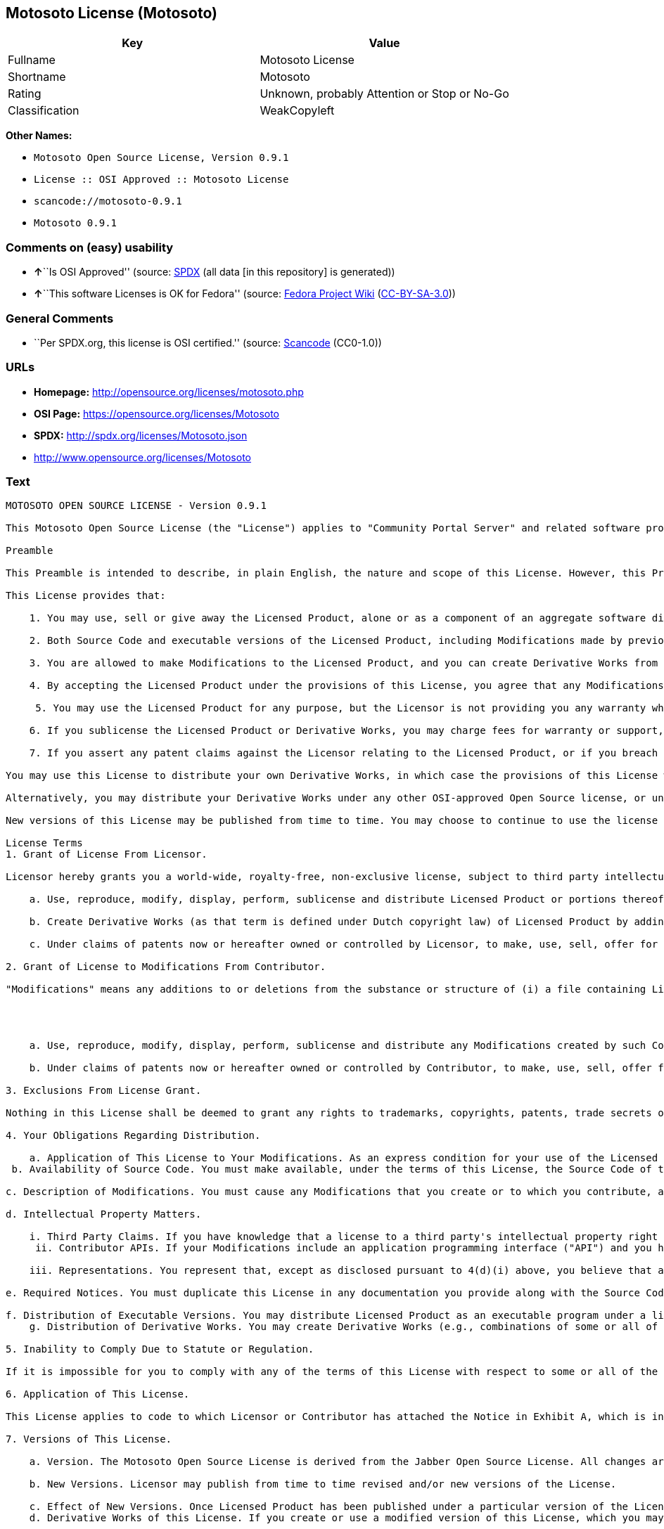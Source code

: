 == Motosoto License (Motosoto)

[cols=",",options="header",]
|===
|Key |Value
|Fullname |Motosoto License
|Shortname |Motosoto
|Rating |Unknown, probably Attention or Stop or No-Go
|Classification |WeakCopyleft
|===

*Other Names:*

* `Motosoto Open Source License, Version 0.9.1`
* `License :: OSI Approved :: Motosoto License`
* `scancode://motosoto-0.9.1`
* `Motosoto 0.9.1`

=== Comments on (easy) usability

* **↑**``Is OSI Approved'' (source:
https://spdx.org/licenses/Motosoto.html[SPDX] (all data [in this
repository] is generated))
* **↑**``This software Licenses is OK for Fedora'' (source:
https://fedoraproject.org/wiki/Licensing:Main?rd=Licensing[Fedora
Project Wiki]
(https://creativecommons.org/licenses/by-sa/3.0/legalcode[CC-BY-SA-3.0]))

=== General Comments

* ``Per SPDX.org, this license is OSI certified.'' (source:
https://github.com/nexB/scancode-toolkit/blob/develop/src/licensedcode/data/licenses/motosoto-0.9.1.yml[Scancode]
(CC0-1.0))

=== URLs

* *Homepage:* http://opensource.org/licenses/motosoto.php
* *OSI Page:* https://opensource.org/licenses/Motosoto
* *SPDX:* http://spdx.org/licenses/Motosoto.json
* http://www.opensource.org/licenses/Motosoto

=== Text

....
MOTOSOTO OPEN SOURCE LICENSE - Version 0.9.1

This Motosoto Open Source License (the "License") applies to "Community Portal Server" and related software products as well as any updatesor maintenance releases of that software ("Motosoto Products") that are distributed by Motosoto.Com B.V. ("Licensor"). Any Motosoto Product licensed pursuant to this License is a "Licensed Product." Licensed Product, in its entirety, is protected by Dutch copyright law. This License identifies the terms under which you may use, copy, distribute or modify Licensed Product and has been submitted to the Open Software Initiative (OSI) for approval.

Preamble

This Preamble is intended to describe, in plain English, the nature and scope of this License. However, this Preamble is not a part of this license. The legal effect of this License is dependent only upon the terms of the License and not this Preamble. This License complies with the Open Source Definition and has been approved by Open Source Initiative. Software distributed under this License may be marked as "OSI Certified Open Source Software."

This License provides that:

    1. You may use, sell or give away the Licensed Product, alone or as a component of an aggregate software distribution containing programs from several different sources. No royalty or other fee is required.

    2. Both Source Code and executable versions of the Licensed Product, including Modifications made by previous Contributors, are available for your use. (The terms "Licensed Product," "Modifications," "Contributors" and "Source Code" are defined in the License.)

    3. You are allowed to make Modifications to the Licensed Product, and you can create Derivative Works from it. (The term "Derivative Works" is defined in the License.)

    4. By accepting the Licensed Product under the provisions of this License, you agree that any Modifications you make to the Licensed Product and then distribute are governed by the provisions of this License. In particular, you must make the Source Code of your Modifications available to others.

     5. You may use the Licensed Product for any purpose, but the Licensor is not providing you any warranty whatsoever, nor is the Licensor accepting any liability in the event that the Licensed Product doesn't work properly or causes you any injury or damages.

    6. If you sublicense the Licensed Product or Derivative Works, you may charge fees for warranty or support, or for accepting indemnity or liability obligations to your customers. You cannot charge for the Source Code.

    7. If you assert any patent claims against the Licensor relating to the Licensed Product, or if you breach any terms of the License, your rights to the Licensed Product under this License automatically terminate.

You may use this License to distribute your own Derivative Works, in which case the provisions of this License will apply to your Derivative Works just as they do to the original Licensed Product.

Alternatively, you may distribute your Derivative Works under any other OSI-approved Open Source license, or under a proprietary license of your choice. If you use any license other than this License, however, you must continue to fulfill the requirements of this License (including the provisions relating to publishing the Source Code) for those portions of your Derivative Works that consist of the Licensed Product, including the files containing Modifications.

New versions of this License may be published from time to time. You may choose to continue to use the license terms in this version of the License or those from the new version. However, only the Licensor has the right to change the License terms as they apply to the Licensed Product. This License relies on precise definitions for certain terms. Those terms are defined when they are first used, and the definitions are repeated for your convenience in a Glossary at the end of the License.

License Terms
1. Grant of License From Licensor.

Licensor hereby grants you a world-wide, royalty-free, non-exclusive license, subject to third party intellectual property claims, to do the following:

    a. Use, reproduce, modify, display, perform, sublicense and distribute Licensed Product or portions thereof (including Modifications as hereinafter defined), in both Source Code or as an executable program. "Source Code" means the preferred form for making modifications to the Licensed Product, including all modules contained therein, plus any associated interface definition files, scripts used to control compilation and installation of an executable program, or a list of differential comparisons against the Source Code of the Licensed Product.

    b. Create Derivative Works (as that term is defined under Dutch copyright law) of Licensed Product by adding to or deleting from the substance or structure of said Licensed Product.

    c. Under claims of patents now or hereafter owned or controlled by Licensor, to make, use, sell, offer for sale, have made, and/or otherwise dispose of Licensed Product or portions thereof, but solely to the extent that any such claim is necessary to enable you to make, use, sell, offer for sale, have made, and/or otherwise dispose of Licensed Product or portions thereof or Derivative Works thereof.

2. Grant of License to Modifications From Contributor.

"Modifications" means any additions to or deletions from the substance or structure of (i) a file containing Licensed Product, or (ii) any new file that contains any part of Licensed Product. Hereinafter in this License, the term "Licensed Product" shall include all previous Modifications that you receive from any Contributor. By application of the provisions in Section 4(a) below, each person or entity who created or contributed to the creation of, and distributed, a Modification (a "Contributor") hereby grants you a world-wide, royalty-free, non-exclusive license, subject to third party intellectual property claims, to do the following:




    a. Use, reproduce, modify, display, perform, sublicense and distribute any Modifications created by such Contributor or portions thereof, in both Source Code or as an executable program, either on an unmodified basis or as part of Derivative Works.

    b. Under claims of patents now or hereafter owned or controlled by Contributor, to make, use, sell, offer for sale, have made, and/or otherwise dispose of Modifications or portions thereof, but solely to the extent that any such claim is necessary to enable you to make, use, sell, offer for sale, have made, and/or otherwise dispose of Modifications or portions thereof or Derivative Works thereof.

3. Exclusions From License Grant.

Nothing in this License shall be deemed to grant any rights to trademarks, copyrights, patents, trade secrets or any other intellectual property of Licensor or any Contributor except as expressly stated herein. No patent license is granted separate from the Licensed Product, for code that you delete from the Licensed Product, or for combinations of the Licensed Product with other software or hardware. No right is granted to the trademarks of Licensor or any Contributor even if such marks are included in the Licensed Product. Nothing in this License shall be interpreted to prohibit Licensor from licensing under different terms from this License any code that Licensor otherwise would have a right to license.

4. Your Obligations Regarding Distribution.

    a. Application of This License to Your Modifications. As an express condition for your use of the Licensed Product, you hereby agree that any Modifications that you create or to which you contribute, and which you distribute, are governed by the terms of this License including, without limitation, Section 2. Any Modifications that you create or to which you contribute may be distributed only under the terms of this License or a future version of this License released under Section 7. You must include a copy of this License with every copy of the Modifications you distribute. You agree not to offer or impose any terms on any Source Code or executable version of the Licensed Product or Modifications that alter or restrict the applicable version of this License or the recipients' rights hereunder. However, you may include an additional document offering the additional rights described in Section 4(e).
 b. Availability of Source Code. You must make available, under the terms of this License, the Source Code of the Licensed Product and any Modifications that you distribute, either on the same media as you distribute any executable or other form of the Licensed Product, or via a mechanism generally accepted in the software development community for the electronic transfer of data (an "Electronic Distribution Mechanism"). The Source Code for any version of Licensed Product or Modifications that you distribute must remain available for at least twelve (12) months after the date it initially became available, or at least six (6) months after a subsequent version of said Licensed Product or Modifications has been made available. You are responsible for ensuring that the Source Code version remains available even if the Electronic Distribution Mechanism is maintained by a third party.

c. Description of Modifications. You must cause any Modifications that you create or to which you contribute, and which you distribute, to contain a file documenting the additions, changes or deletions you made to create or contribute to those Modifications, and the dates of any such additions, changes or deletions. You must include a prominent statement that the Modifications are derived, directly or indirectly, from the Licensed Product and include the names of the Licensor and any Contributor to the Licensed Product in (i) the Source Code and (ii) in any notice displayed by a version of the Licensed Product you distribute or in related documentation in which you describe the origin or ownership of the Licensed Product. You may not modify or delete any preexisting copyright notices in the Licensed Product.

d. Intellectual Property Matters.

    i. Third Party Claims. If you have knowledge that a license to a third party's intellectual property right is required to exercise the rights granted by this License, you must include a text file with the Source Code distribution titled "LEGAL" that describes the claim and the party making the claim in sufficient detail that a recipient will know whom to contact. If you obtain such knowledge after you make any Modifications available as described in Section 4(b), you shall promptly modify the LEGAL file in all copies you make available thereafter and shall take other steps (such as notifying appropriate mailing lists or newsgroups) reasonably calculated to inform those who received the Licensed Product from you that new knowledge has been obtained.
     ii. Contributor APIs. If your Modifications include an application programming interface ("API") and you have knowledge of patent licenses that are reasonably necessary to implement that API, you must also include this information in the LEGAL file.

    iii. Representations. You represent that, except as disclosed pursuant to 4(d)(i) above, you believe that any Modifications you distribute are your original creations and that you have sufficient rights to grant the rights conveyed by this License.

e. Required Notices. You must duplicate this License in any documentation you provide along with the Source Code of any Modifications you create or to which you contribute, and which you distribute, wherever you describe recipients' rights relating to Licensed Product. You must duplicate the notice contained in Exhibit A (the "Notice") in each file of the Source Code of any copy you distribute of the Licensed Product. If you created a Modification, you may add your name as a Contributor to the Notice. If it is not possible to put the Notice in a particular Source Code file due to its structure, then you must include such Notice in a location (such as a relevant directory file) where a user would be likely to look for such a notice. You may choose to offer, and charge a fee for, warranty, support, indemnity or liability obligations to one or more recipients of Licensed Product. However, you may do so only on your own behalf, and not on behalf of the Licensor or any Contributor. You must make it clear that any such warranty, support, indemnity or liability obligation is offered by you alone, and you hereby agree to indemnify the Licensor and every Contributor for any liability incurred by the Licensor or such Contributor as a result of warranty, support, indemnity or liability terms you offer.

f. Distribution of Executable Versions. You may distribute Licensed Product as an executable program under a license of your choice that may contain terms different from this License provided (i) you have satisfied the requirements of Sections 4(a) through 4(e) for that distribution, (ii) you include a conspicuous notice in the executable version, related documentation and collateral materials stating that the Source Code version of the Licensed Product is available under the terms of this License, including a description of how and where you have fulfilled the obligations of Section 4(b), (iii) you retain all existing copyright notices in the Licensed Product, and (iv) you make it clear that any terms that differ from this License are offered by you alone, not by Licensor or any Contributor. You hereby agree to indemnify the Licensor and every Contributor for any liability incurred by Licensor or such Contributor as a result of any terms you offer.
    g. Distribution of Derivative Works. You may create Derivative Works (e.g., combinations of some or all of the Licensed Product with other code) and distribute the Derivative Works as products under any other license you select, with the proviso that the requirements of this License are fulfilled for those portions of the Derivative Works that consist of the Licensed Product or any Modifications thereto.

5. Inability to Comply Due to Statute or Regulation.

If it is impossible for you to comply with any of the terms of this License with respect to some or all of the Licensed Product due to statute, judicial order, or regulation, then you must (i) comply with the terms of this License to the maximum extent possible, (ii) cite the statute or regulation that prohibits you from adhering to the License, and (iii) describe the limitations and the code they affect. Such description must be included in the LEGAL file described in Section 4(d), and must be included with all distributions of the Source Code. Except to the extent prohibited by statute or regulation, such description must be sufficiently detailed for a recipient of ordinary skill at computer programming to be able to understand it.

6. Application of This License.

This License applies to code to which Licensor or Contributor has attached the Notice in Exhibit A, which is incorporated herein by this reference.

7. Versions of This License.

    a. Version. The Motosoto Open Source License is derived from the Jabber Open Source License. All changes are related to applicable law and the location of court.

    b. New Versions. Licensor may publish from time to time revised and/or new versions of the License.

    c. Effect of New Versions. Once Licensed Product has been published under a particular version of the License, you may always continue to use it under the terms of that version. You may also choose to use such Licensed Product under the terms of any subsequent version of the License published by Licensor. No one other than Lic ensor has the right to modify the terms applicable to Licensed Product created under this License.
    d. Derivative Works of this License. If you create or use a modified version of this License, which you may do only in order to apply it to software that is not already a Licensed Product under this License, you must rename your license so that it is not confusingly similar to this License, and must make it clear that your license contains terms that differ from this License. In so naming your license, you may not use any trademark of Licensor or any Contributor.

8. Disclaimer of Warranty.

LICENSED PRODUCT IS PROVIDED UNDER THIS LICENSE ON AN "AS IS" BASIS, WITHOUT WARRANTY OF ANY KIND, EITHER EXPRESS OR IMPLIED, INCLUDING, WITHOUT LIMITATION, WARRANTIES THAT THE LICENSED PRODUCT IS FREE OF DEFECTS, MERCHANTABLE, FIT FOR A PARTICULAR PURPOSE OR NON-INFRINGING. THE ENTIRE RISK AS TO THE QUALITY AND PERFORMANCE OF THE LICENSED PRODUCT IS WITH YOU. SHOULD LICENSED PRODUCT PROVE DEFECTIVE IN ANY RESPECT, YOU (AND NOT THE LICENSOR OR ANY OTHER CONTRIBUTOR) ASSUME THE COST OF ANY NECESSARY SERVICING, REPAIR OR CORRECTION. THIS DISCLAIMER OF WARRANTY CONSTITUTES AN ESSENTIAL PART OF THIS LICENSE. NO USE OF LICENSED PRODUCT IS AUTHORIZED HEREUNDER EXCEPT UNDER THIS DISCLAIMER.

9. Termination.

    a. Automatic Termination Upon Breach. This license and the rights granted hereunder will terminate automatically if you fail to comply with the terms herein and fail to cure such breach within thirty (30) days of becoming aware of the breach. All sublicenses to the Licensed Product that are properly granted shall survive any termination of this license. Provisions that, by their nature, must remain in effect beyond the termination of this License, shall survive.
     b. Termination Upon Assertion of Patent Infringement. If you initiate litigation by asserting a patent infringement claim (excluding declaratory judgment actions) against Licensor or a Contributor (Licensor or Contributor against whom you file such an action is referred to herein as "Respondent") alleging that Licensed Product directly or indirectly infringes any patent, then any and all rights granted by such Respondent to you under Sections 1 or 2 of this License shall terminate prospectively upon sixty (60) days notice from Respondent (the "Notice Period") unless within that Notice Period you either agree in writing (i) to pay Respondent a mutually agreeable reasonably royalty for your past or future use of Licensed Product made by such Respondent, or (ii) withdraw your litigation claim with respect to Licensed Product against such Respondent. If within said Notice Period a reasonable royalty and payment arrangement are not mutually agreed upon in writing by the parties or the litigation claim is not withdrawn, the rights granted by Licensor to you under Sections 1 and 2 automatically terminate at the expiration of said Notice Period.

    c. Reasonable Value of This License. If you assert a patent infringement claim against Respondent alleging that Licensed Product directly or indirectly infringes any patent where such claim is resolved (such as by license or settlement) prior to the initiation of patent infringement litigation, then the reasonable value of the licenses granted by said Respondent under Sections 1 and 2 shall be taken into account in determining the amount or value of any payment or license.

    d. No Retroactive Effect of Termination. In the event of termination under Sections 9(a) or 9(b) above, all end user license agreements (excluding licenses to distributors and reselle rs) that have been validly granted by you or any distributor hereunder prior to termination shall survive termination.

10. Limitation of Liability.

 UNDER NO CIRCUMSTANCES AND UNDER NO LEGAL THEORY, WHETHER TORT (INCLUDING NEGLIGENCE), CONTRACT, OR OTHERWISE, SHALL THE LICENSOR, ANY CONTRIBUTOR, OR ANY DISTRIBUTOR OF LICENSED PRODUCT, OR ANY SUPPLIER OF ANY OF SUCH PARTIES, BE LIABLE TO ANY PERSON FOR ANY INDIRECT, SPECIAL, INCIDENTAL, OR CONSEQUENTIAL DAMAGES OF ANY CHARACTER INCLUDING, WITHOUT LIMITATION, DAMAGES FOR LOSS OF GOODWILL, WORK STOPPAGE, COMPUTER FAILURE OR MALFUNCTION, OR ANY AND ALL OTHER COMMERCIAL DAMAGES OR LOSSES, EVEN IF SUCH PARTY SHALL HAVE BEEN INFORMED OF THE POSSIBILITY OF SUCH DAMAGES. THIS LIMITATION OF LIABILITY SHALL NOT APPLY TO LIABILITY FOR DEATH OR PERSONAL INJURY RESULTING FROM SUCH PARTY’S NEGLIGENCE TO THE EXTENT APPLICABLE LAW PROHIBITS SUCH LIMITATION. SOME JURISDICTIONS DO NOT ALLOW THE EXCLUSION OR LIMITATION OF INCIDENTAL OR CONSEQUENTIAL DAMAGES, SO THIS EXCLUSION AND LIMITATION MAY NOT APPLY TO YOU.

11. Responsibility for Claims.

As between Licensor and Contributors, each party is responsible for claims and damages arising, directly or indirectly, out of its utilization of rights under this License. You agree to work with Licensor and Contributors to distribute such responsibility on an equitable basis. Nothing herein is intended or shall be deemed to constitute any admission of liability.

12 .U.S. Government End Users.

The Licensed Product is a "commercial item," as that term is defined in 48 C.F.R. 2.101 (Oct. 1995), consisting of "commercial computer software" and "commercial computer software documentation," as such terms are used in 48 C.F.R. 12.212 (Sept. 1995). Consistent with 48 C.F.R. 12.212 and 48 C.F.R. 227.7202-1 through 227.7202-4 (June 1995), all U.S. Government End Users acquire Licensed Product with only those rights set forth herein.

13. Miscellaneous.

This License represents the complete agreement concerning the subject matter hereof. If any provision of this License is held to be unenforceable, such provision shall be reformed only to the extent necessary to make it enforceable. This License shall be governed by Dutch law provisions. The application of the United Nations Convention on Contracts for the International Sale of Goods is expressly excluded. You and Licensor expressly waive any rights to a jury trial in any litigation concerning Licensed Product or this License. Any law or regulation that provides that the language of a contract shall be construed against the drafter shall not apply to this License.

14. Definition of "You" in This License.
 "You" throughout this License, whether in upper or lower case, means an individual or a legal entity exercising rights under, and complying with all of the terms of, this License or a future version of this License issued under Section 7. For legal entities, "you" includes any entity that controls, is controlled by, or is under common control with you. For purposes of this definition, "control" means (i) the power, direct or indirect, to cause the direction or management of such entity, whether by contract or otherwise, or (ii) ownership of fifty percent (50%) or more of the outstanding shares, or (iii) beneficial ownership of such entity.

15. Glossary.

All defined terms in this License that are used in more than one Section of this License are repeated here, in alphabetical order, for the convenience of the reader. The Section of this License in which each defined term is first used is shown in parentheses.

Contributor: Each person or entity who created or contributed to the creation of, and distributed, a Modification. (See Section 2)

Derivative Works: That term as used in this License is defined under Dutch copyright law. (See Section 1(b))

License: This Motosoto Open Source License. (See first paragraph of License)

Licensed Product: Any Motosoto Product licensed pursuant to this License. The term

"Licensed Product" includes all previous Modifications from any Contributor that you receive. (See first paragraph of License and Section 2)

Licensor: Motosoto.Com B.V.. (See first paragraph of License)

Modifications: Any additions to or deletions from the substance or structure of (i) a file containing Licensed Product, or (ii) any new file that contains any part of Licensed Product. (See Section 2)

Notice: The notice contained in Exhibit A. (See Section 4(e))

Source Code: The preferred form for making modifications to the Licensed Product, including all modules contained therein, plus any associated interface definition files, scripts used to control compilation and installation of an executable program, or a list of differential comparisons against the Source Code of the Licensed Product.
....

'''''

=== Raw Data

==== Facts

* LicenseName
* https://fedoraproject.org/wiki/Licensing:Main?rd=Licensing[Fedora
Project Wiki]
(https://creativecommons.org/licenses/by-sa/3.0/legalcode[CC-BY-SA-3.0])
* https://github.com/HansHammel/license-compatibility-checker/blob/master/lib/licenses.json[HansHammel
license-compatibility-checker]
(https://github.com/HansHammel/license-compatibility-checker/blob/master/LICENSE[MIT])
* https://github.com/okfn/licenses/blob/master/licenses.csv[Open
Knowledge International]
(https://opendatacommons.org/licenses/pddl/1-0/[PDDL-1.0])
* https://opensource.org/licenses/[OpenSourceInitiative]
(https://creativecommons.org/licenses/by/4.0/legalcode[CC-BY-4.0])
* https://github.com/OpenChain-Project/curriculum/raw/ddf1e879341adbd9b297cd67c5d5c16b2076540b/policy-template/Open%20Source%20Policy%20Template%20for%20OpenChain%20Specification%201.2.ods[OpenChainPolicyTemplate]
(CC0-1.0)
* https://spdx.org/licenses/Motosoto.html[SPDX] (all data [in this
repository] is generated)
* https://github.com/nexB/scancode-toolkit/blob/develop/src/licensedcode/data/licenses/motosoto-0.9.1.yml[Scancode]
(CC0-1.0)

==== Raw JSON

....
{
    "__impliedNames": [
        "Motosoto",
        "Motosoto License",
        "Motosoto Open Source License, Version 0.9.1",
        "License :: OSI Approved :: Motosoto License",
        "scancode://motosoto-0.9.1",
        "Motosoto 0.9.1"
    ],
    "__impliedId": "Motosoto",
    "__isFsfFree": true,
    "__impliedAmbiguousNames": [
        "Motosoto"
    ],
    "__impliedComments": [
        [
            "Scancode",
            [
                "Per SPDX.org, this license is OSI certified."
            ]
        ]
    ],
    "facts": {
        "Open Knowledge International": {
            "is_generic": null,
            "legacy_ids": [],
            "status": "active",
            "domain_software": true,
            "url": "https://opensource.org/licenses/Motosoto",
            "maintainer": "",
            "od_conformance": "not reviewed",
            "_sourceURL": "https://github.com/okfn/licenses/blob/master/licenses.csv",
            "domain_data": false,
            "osd_conformance": "approved",
            "id": "Motosoto",
            "title": "Motosoto License",
            "_implications": {
                "__impliedNames": [
                    "Motosoto",
                    "Motosoto License"
                ],
                "__impliedId": "Motosoto",
                "__impliedURLs": [
                    [
                        null,
                        "https://opensource.org/licenses/Motosoto"
                    ]
                ]
            },
            "domain_content": false
        },
        "LicenseName": {
            "implications": {
                "__impliedNames": [
                    "Motosoto"
                ],
                "__impliedId": "Motosoto"
            },
            "shortname": "Motosoto",
            "otherNames": []
        },
        "SPDX": {
            "isSPDXLicenseDeprecated": false,
            "spdxFullName": "Motosoto License",
            "spdxDetailsURL": "http://spdx.org/licenses/Motosoto.json",
            "_sourceURL": "https://spdx.org/licenses/Motosoto.html",
            "spdxLicIsOSIApproved": true,
            "spdxSeeAlso": [
                "https://opensource.org/licenses/Motosoto"
            ],
            "_implications": {
                "__impliedNames": [
                    "Motosoto",
                    "Motosoto License"
                ],
                "__impliedId": "Motosoto",
                "__impliedJudgement": [
                    [
                        "SPDX",
                        {
                            "tag": "PositiveJudgement",
                            "contents": "Is OSI Approved"
                        }
                    ]
                ],
                "__isOsiApproved": true,
                "__impliedURLs": [
                    [
                        "SPDX",
                        "http://spdx.org/licenses/Motosoto.json"
                    ],
                    [
                        null,
                        "https://opensource.org/licenses/Motosoto"
                    ]
                ]
            },
            "spdxLicenseId": "Motosoto"
        },
        "Fedora Project Wiki": {
            "GPLv2 Compat?": "NO",
            "rating": "Good",
            "Upstream URL": "http://opensource.org/licenses/motosoto.php",
            "GPLv3 Compat?": "NO",
            "Short Name": "Motosoto",
            "licenseType": "license",
            "_sourceURL": "https://fedoraproject.org/wiki/Licensing:Main?rd=Licensing",
            "Full Name": "Motosoto License",
            "FSF Free?": "Yes",
            "_implications": {
                "__impliedNames": [
                    "Motosoto License"
                ],
                "__isFsfFree": true,
                "__impliedAmbiguousNames": [
                    "Motosoto"
                ],
                "__impliedJudgement": [
                    [
                        "Fedora Project Wiki",
                        {
                            "tag": "PositiveJudgement",
                            "contents": "This software Licenses is OK for Fedora"
                        }
                    ]
                ]
            }
        },
        "Scancode": {
            "otherUrls": [
                "http://www.opensource.org/licenses/Motosoto",
                "https://opensource.org/licenses/Motosoto"
            ],
            "homepageUrl": "http://opensource.org/licenses/motosoto.php",
            "shortName": "Motosoto 0.9.1",
            "textUrls": null,
            "text": "MOTOSOTO OPEN SOURCE LICENSE - Version 0.9.1\n\nThis Motosoto Open Source License (the \"License\") applies to \"Community Portal Server\" and related software products as well as any updatesor maintenance releases of that software (\"Motosoto Products\") that are distributed by Motosoto.Com B.V. (\"Licensor\"). Any Motosoto Product licensed pursuant to this License is a \"Licensed Product.\" Licensed Product, in its entirety, is protected by Dutch copyright law. This License identifies the terms under which you may use, copy, distribute or modify Licensed Product and has been submitted to the Open Software Initiative (OSI) for approval.\n\nPreamble\n\nThis Preamble is intended to describe, in plain English, the nature and scope of this License. However, this Preamble is not a part of this license. The legal effect of this License is dependent only upon the terms of the License and not this Preamble. This License complies with the Open Source Definition and has been approved by Open Source Initiative. Software distributed under this License may be marked as \"OSI Certified Open Source Software.\"\n\nThis License provides that:\n\n    1. You may use, sell or give away the Licensed Product, alone or as a component of an aggregate software distribution containing programs from several different sources. No royalty or other fee is required.\n\n    2. Both Source Code and executable versions of the Licensed Product, including Modifications made by previous Contributors, are available for your use. (The terms \"Licensed Product,\" \"Modifications,\" \"Contributors\" and \"Source Code\" are defined in the License.)\n\n    3. You are allowed to make Modifications to the Licensed Product, and you can create Derivative Works from it. (The term \"Derivative Works\" is defined in the License.)\n\n    4. By accepting the Licensed Product under the provisions of this License, you agree that any Modifications you make to the Licensed Product and then distribute are governed by the provisions of this License. In particular, you must make the Source Code of your Modifications available to others.\n\n     5. You may use the Licensed Product for any purpose, but the Licensor is not providing you any warranty whatsoever, nor is the Licensor accepting any liability in the event that the Licensed Product doesn't work properly or causes you any injury or damages.\n\n    6. If you sublicense the Licensed Product or Derivative Works, you may charge fees for warranty or support, or for accepting indemnity or liability obligations to your customers. You cannot charge for the Source Code.\n\n    7. If you assert any patent claims against the Licensor relating to the Licensed Product, or if you breach any terms of the License, your rights to the Licensed Product under this License automatically terminate.\n\nYou may use this License to distribute your own Derivative Works, in which case the provisions of this License will apply to your Derivative Works just as they do to the original Licensed Product.\n\nAlternatively, you may distribute your Derivative Works under any other OSI-approved Open Source license, or under a proprietary license of your choice. If you use any license other than this License, however, you must continue to fulfill the requirements of this License (including the provisions relating to publishing the Source Code) for those portions of your Derivative Works that consist of the Licensed Product, including the files containing Modifications.\n\nNew versions of this License may be published from time to time. You may choose to continue to use the license terms in this version of the License or those from the new version. However, only the Licensor has the right to change the License terms as they apply to the Licensed Product. This License relies on precise definitions for certain terms. Those terms are defined when they are first used, and the definitions are repeated for your convenience in a Glossary at the end of the License.\n\nLicense Terms\n1. Grant of License From Licensor.\n\nLicensor hereby grants you a world-wide, royalty-free, non-exclusive license, subject to third party intellectual property claims, to do the following:\n\n    a. Use, reproduce, modify, display, perform, sublicense and distribute Licensed Product or portions thereof (including Modifications as hereinafter defined), in both Source Code or as an executable program. \"Source Code\" means the preferred form for making modifications to the Licensed Product, including all modules contained therein, plus any associated interface definition files, scripts used to control compilation and installation of an executable program, or a list of differential comparisons against the Source Code of the Licensed Product.\n\n    b. Create Derivative Works (as that term is defined under Dutch copyright law) of Licensed Product by adding to or deleting from the substance or structure of said Licensed Product.\n\n    c. Under claims of patents now or hereafter owned or controlled by Licensor, to make, use, sell, offer for sale, have made, and/or otherwise dispose of Licensed Product or portions thereof, but solely to the extent that any such claim is necessary to enable you to make, use, sell, offer for sale, have made, and/or otherwise dispose of Licensed Product or portions thereof or Derivative Works thereof.\n\n2. Grant of License to Modifications From Contributor.\n\n\"Modifications\" means any additions to or deletions from the substance or structure of (i) a file containing Licensed Product, or (ii) any new file that contains any part of Licensed Product. Hereinafter in this License, the term \"Licensed Product\" shall include all previous Modifications that you receive from any Contributor. By application of the provisions in Section 4(a) below, each person or entity who created or contributed to the creation of, and distributed, a Modification (a \"Contributor\") hereby grants you a world-wide, royalty-free, non-exclusive license, subject to third party intellectual property claims, to do the following:\n\n\n\n\n    a. Use, reproduce, modify, display, perform, sublicense and distribute any Modifications created by such Contributor or portions thereof, in both Source Code or as an executable program, either on an unmodified basis or as part of Derivative Works.\n\n    b. Under claims of patents now or hereafter owned or controlled by Contributor, to make, use, sell, offer for sale, have made, and/or otherwise dispose of Modifications or portions thereof, but solely to the extent that any such claim is necessary to enable you to make, use, sell, offer for sale, have made, and/or otherwise dispose of Modifications or portions thereof or Derivative Works thereof.\n\n3. Exclusions From License Grant.\n\nNothing in this License shall be deemed to grant any rights to trademarks, copyrights, patents, trade secrets or any other intellectual property of Licensor or any Contributor except as expressly stated herein. No patent license is granted separate from the Licensed Product, for code that you delete from the Licensed Product, or for combinations of the Licensed Product with other software or hardware. No right is granted to the trademarks of Licensor or any Contributor even if such marks are included in the Licensed Product. Nothing in this License shall be interpreted to prohibit Licensor from licensing under different terms from this License any code that Licensor otherwise would have a right to license.\n\n4. Your Obligations Regarding Distribution.\n\n    a. Application of This License to Your Modifications. As an express condition for your use of the Licensed Product, you hereby agree that any Modifications that you create or to which you contribute, and which you distribute, are governed by the terms of this License including, without limitation, Section 2. Any Modifications that you create or to which you contribute may be distributed only under the terms of this License or a future version of this License released under Section 7. You must include a copy of this License with every copy of the Modifications you distribute. You agree not to offer or impose any terms on any Source Code or executable version of the Licensed Product or Modifications that alter or restrict the applicable version of this License or the recipients' rights hereunder. However, you may include an additional document offering the additional rights described in Section 4(e).\n b. Availability of Source Code. You must make available, under the terms of this License, the Source Code of the Licensed Product and any Modifications that you distribute, either on the same media as you distribute any executable or other form of the Licensed Product, or via a mechanism generally accepted in the software development community for the electronic transfer of data (an \"Electronic Distribution Mechanism\"). The Source Code for any version of Licensed Product or Modifications that you distribute must remain available for at least twelve (12) months after the date it initially became available, or at least six (6) months after a subsequent version of said Licensed Product or Modifications has been made available. You are responsible for ensuring that the Source Code version remains available even if the Electronic Distribution Mechanism is maintained by a third party.\n\nc. Description of Modifications. You must cause any Modifications that you create or to which you contribute, and which you distribute, to contain a file documenting the additions, changes or deletions you made to create or contribute to those Modifications, and the dates of any such additions, changes or deletions. You must include a prominent statement that the Modifications are derived, directly or indirectly, from the Licensed Product and include the names of the Licensor and any Contributor to the Licensed Product in (i) the Source Code and (ii) in any notice displayed by a version of the Licensed Product you distribute or in related documentation in which you describe the origin or ownership of the Licensed Product. You may not modify or delete any preexisting copyright notices in the Licensed Product.\n\nd. Intellectual Property Matters.\n\n    i. Third Party Claims. If you have knowledge that a license to a third party's intellectual property right is required to exercise the rights granted by this License, you must include a text file with the Source Code distribution titled \"LEGAL\" that describes the claim and the party making the claim in sufficient detail that a recipient will know whom to contact. If you obtain such knowledge after you make any Modifications available as described in Section 4(b), you shall promptly modify the LEGAL file in all copies you make available thereafter and shall take other steps (such as notifying appropriate mailing lists or newsgroups) reasonably calculated to inform those who received the Licensed Product from you that new knowledge has been obtained.\n     ii. Contributor APIs. If your Modifications include an application programming interface (\"API\") and you have knowledge of patent licenses that are reasonably necessary to implement that API, you must also include this information in the LEGAL file.\n\n    iii. Representations. You represent that, except as disclosed pursuant to 4(d)(i) above, you believe that any Modifications you distribute are your original creations and that you have sufficient rights to grant the rights conveyed by this License.\n\ne. Required Notices. You must duplicate this License in any documentation you provide along with the Source Code of any Modifications you create or to which you contribute, and which you distribute, wherever you describe recipients' rights relating to Licensed Product. You must duplicate the notice contained in Exhibit A (the \"Notice\") in each file of the Source Code of any copy you distribute of the Licensed Product. If you created a Modification, you may add your name as a Contributor to the Notice. If it is not possible to put the Notice in a particular Source Code file due to its structure, then you must include such Notice in a location (such as a relevant directory file) where a user would be likely to look for such a notice. You may choose to offer, and charge a fee for, warranty, support, indemnity or liability obligations to one or more recipients of Licensed Product. However, you may do so only on your own behalf, and not on behalf of the Licensor or any Contributor. You must make it clear that any such warranty, support, indemnity or liability obligation is offered by you alone, and you hereby agree to indemnify the Licensor and every Contributor for any liability incurred by the Licensor or such Contributor as a result of warranty, support, indemnity or liability terms you offer.\n\nf. Distribution of Executable Versions. You may distribute Licensed Product as an executable program under a license of your choice that may contain terms different from this License provided (i) you have satisfied the requirements of Sections 4(a) through 4(e) for that distribution, (ii) you include a conspicuous notice in the executable version, related documentation and collateral materials stating that the Source Code version of the Licensed Product is available under the terms of this License, including a description of how and where you have fulfilled the obligations of Section 4(b), (iii) you retain all existing copyright notices in the Licensed Product, and (iv) you make it clear that any terms that differ from this License are offered by you alone, not by Licensor or any Contributor. You hereby agree to indemnify the Licensor and every Contributor for any liability incurred by Licensor or such Contributor as a result of any terms you offer.\n    g. Distribution of Derivative Works. You may create Derivative Works (e.g., combinations of some or all of the Licensed Product with other code) and distribute the Derivative Works as products under any other license you select, with the proviso that the requirements of this License are fulfilled for those portions of the Derivative Works that consist of the Licensed Product or any Modifications thereto.\n\n5. Inability to Comply Due to Statute or Regulation.\n\nIf it is impossible for you to comply with any of the terms of this License with respect to some or all of the Licensed Product due to statute, judicial order, or regulation, then you must (i) comply with the terms of this License to the maximum extent possible, (ii) cite the statute or regulation that prohibits you from adhering to the License, and (iii) describe the limitations and the code they affect. Such description must be included in the LEGAL file described in Section 4(d), and must be included with all distributions of the Source Code. Except to the extent prohibited by statute or regulation, such description must be sufficiently detailed for a recipient of ordinary skill at computer programming to be able to understand it.\n\n6. Application of This License.\n\nThis License applies to code to which Licensor or Contributor has attached the Notice in Exhibit A, which is incorporated herein by this reference.\n\n7. Versions of This License.\n\n    a. Version. The Motosoto Open Source License is derived from the Jabber Open Source License. All changes are related to applicable law and the location of court.\n\n    b. New Versions. Licensor may publish from time to time revised and/or new versions of the License.\n\n    c. Effect of New Versions. Once Licensed Product has been published under a particular version of the License, you may always continue to use it under the terms of that version. You may also choose to use such Licensed Product under the terms of any subsequent version of the License published by Licensor. No one other than Lic ensor has the right to modify the terms applicable to Licensed Product created under this License.\n    d. Derivative Works of this License. If you create or use a modified version of this License, which you may do only in order to apply it to software that is not already a Licensed Product under this License, you must rename your license so that it is not confusingly similar to this License, and must make it clear that your license contains terms that differ from this License. In so naming your license, you may not use any trademark of Licensor or any Contributor.\n\n8. Disclaimer of Warranty.\n\nLICENSED PRODUCT IS PROVIDED UNDER THIS LICENSE ON AN \"AS IS\" BASIS, WITHOUT WARRANTY OF ANY KIND, EITHER EXPRESS OR IMPLIED, INCLUDING, WITHOUT LIMITATION, WARRANTIES THAT THE LICENSED PRODUCT IS FREE OF DEFECTS, MERCHANTABLE, FIT FOR A PARTICULAR PURPOSE OR NON-INFRINGING. THE ENTIRE RISK AS TO THE QUALITY AND PERFORMANCE OF THE LICENSED PRODUCT IS WITH YOU. SHOULD LICENSED PRODUCT PROVE DEFECTIVE IN ANY RESPECT, YOU (AND NOT THE LICENSOR OR ANY OTHER CONTRIBUTOR) ASSUME THE COST OF ANY NECESSARY SERVICING, REPAIR OR CORRECTION. THIS DISCLAIMER OF WARRANTY CONSTITUTES AN ESSENTIAL PART OF THIS LICENSE. NO USE OF LICENSED PRODUCT IS AUTHORIZED HEREUNDER EXCEPT UNDER THIS DISCLAIMER.\n\n9. Termination.\n\n    a. Automatic Termination Upon Breach. This license and the rights granted hereunder will terminate automatically if you fail to comply with the terms herein and fail to cure such breach within thirty (30) days of becoming aware of the breach. All sublicenses to the Licensed Product that are properly granted shall survive any termination of this license. Provisions that, by their nature, must remain in effect beyond the termination of this License, shall survive.\n     b. Termination Upon Assertion of Patent Infringement. If you initiate litigation by asserting a patent infringement claim (excluding declaratory judgment actions) against Licensor or a Contributor (Licensor or Contributor against whom you file such an action is referred to herein as \"Respondent\") alleging that Licensed Product directly or indirectly infringes any patent, then any and all rights granted by such Respondent to you under Sections 1 or 2 of this License shall terminate prospectively upon sixty (60) days notice from Respondent (the \"Notice Period\") unless within that Notice Period you either agree in writing (i) to pay Respondent a mutually agreeable reasonably royalty for your past or future use of Licensed Product made by such Respondent, or (ii) withdraw your litigation claim with respect to Licensed Product against such Respondent. If within said Notice Period a reasonable royalty and payment arrangement are not mutually agreed upon in writing by the parties or the litigation claim is not withdrawn, the rights granted by Licensor to you under Sections 1 and 2 automatically terminate at the expiration of said Notice Period.\n\n    c. Reasonable Value of This License. If you assert a patent infringement claim against Respondent alleging that Licensed Product directly or indirectly infringes any patent where such claim is resolved (such as by license or settlement) prior to the initiation of patent infringement litigation, then the reasonable value of the licenses granted by said Respondent under Sections 1 and 2 shall be taken into account in determining the amount or value of any payment or license.\n\n    d. No Retroactive Effect of Termination. In the event of termination under Sections 9(a) or 9(b) above, all end user license agreements (excluding licenses to distributors and reselle rs) that have been validly granted by you or any distributor hereunder prior to termination shall survive termination.\n\n10. Limitation of Liability.\n\n UNDER NO CIRCUMSTANCES AND UNDER NO LEGAL THEORY, WHETHER TORT (INCLUDING NEGLIGENCE), CONTRACT, OR OTHERWISE, SHALL THE LICENSOR, ANY CONTRIBUTOR, OR ANY DISTRIBUTOR OF LICENSED PRODUCT, OR ANY SUPPLIER OF ANY OF SUCH PARTIES, BE LIABLE TO ANY PERSON FOR ANY INDIRECT, SPECIAL, INCIDENTAL, OR CONSEQUENTIAL DAMAGES OF ANY CHARACTER INCLUDING, WITHOUT LIMITATION, DAMAGES FOR LOSS OF GOODWILL, WORK STOPPAGE, COMPUTER FAILURE OR MALFUNCTION, OR ANY AND ALL OTHER COMMERCIAL DAMAGES OR LOSSES, EVEN IF SUCH PARTY SHALL HAVE BEEN INFORMED OF THE POSSIBILITY OF SUCH DAMAGES. THIS LIMITATION OF LIABILITY SHALL NOT APPLY TO LIABILITY FOR DEATH OR PERSONAL INJURY RESULTING FROM SUCH PARTYâS NEGLIGENCE TO THE EXTENT APPLICABLE LAW PROHIBITS SUCH LIMITATION. SOME JURISDICTIONS DO NOT ALLOW THE EXCLUSION OR LIMITATION OF INCIDENTAL OR CONSEQUENTIAL DAMAGES, SO THIS EXCLUSION AND LIMITATION MAY NOT APPLY TO YOU.\n\n11. Responsibility for Claims.\n\nAs between Licensor and Contributors, each party is responsible for claims and damages arising, directly or indirectly, out of its utilization of rights under this License. You agree to work with Licensor and Contributors to distribute such responsibility on an equitable basis. Nothing herein is intended or shall be deemed to constitute any admission of liability.\n\n12 .U.S. Government End Users.\n\nThe Licensed Product is a \"commercial item,\" as that term is defined in 48 C.F.R. 2.101 (Oct. 1995), consisting of \"commercial computer software\" and \"commercial computer software documentation,\" as such terms are used in 48 C.F.R. 12.212 (Sept. 1995). Consistent with 48 C.F.R. 12.212 and 48 C.F.R. 227.7202-1 through 227.7202-4 (June 1995), all U.S. Government End Users acquire Licensed Product with only those rights set forth herein.\n\n13. Miscellaneous.\n\nThis License represents the complete agreement concerning the subject matter hereof. If any provision of this License is held to be unenforceable, such provision shall be reformed only to the extent necessary to make it enforceable. This License shall be governed by Dutch law provisions. The application of the United Nations Convention on Contracts for the International Sale of Goods is expressly excluded. You and Licensor expressly waive any rights to a jury trial in any litigation concerning Licensed Product or this License. Any law or regulation that provides that the language of a contract shall be construed against the drafter shall not apply to this License.\n\n14. Definition of \"You\" in This License.\n \"You\" throughout this License, whether in upper or lower case, means an individual or a legal entity exercising rights under, and complying with all of the terms of, this License or a future version of this License issued under Section 7. For legal entities, \"you\" includes any entity that controls, is controlled by, or is under common control with you. For purposes of this definition, \"control\" means (i) the power, direct or indirect, to cause the direction or management of such entity, whether by contract or otherwise, or (ii) ownership of fifty percent (50%) or more of the outstanding shares, or (iii) beneficial ownership of such entity.\n\n15. Glossary.\n\nAll defined terms in this License that are used in more than one Section of this License are repeated here, in alphabetical order, for the convenience of the reader. The Section of this License in which each defined term is first used is shown in parentheses.\n\nContributor: Each person or entity who created or contributed to the creation of, and distributed, a Modification. (See Section 2)\n\nDerivative Works: That term as used in this License is defined under Dutch copyright law. (See Section 1(b))\n\nLicense: This Motosoto Open Source License. (See first paragraph of License)\n\nLicensed Product: Any Motosoto Product licensed pursuant to this License. The term\n\n\"Licensed Product\" includes all previous Modifications from any Contributor that you receive. (See first paragraph of License and Section 2)\n\nLicensor: Motosoto.Com B.V.. (See first paragraph of License)\n\nModifications: Any additions to or deletions from the substance or structure of (i) a file containing Licensed Product, or (ii) any new file that contains any part of Licensed Product. (See Section 2)\n\nNotice: The notice contained in Exhibit A. (See Section 4(e))\n\nSource Code: The preferred form for making modifications to the Licensed Product, including all modules contained therein, plus any associated interface definition files, scripts used to control compilation and installation of an executable program, or a list of differential comparisons against the Source Code of the Licensed Product.",
            "category": "Copyleft",
            "osiUrl": "http://opensource.org/licenses/motosoto.php",
            "owner": "OSI - Open Source Initiative",
            "_sourceURL": "https://github.com/nexB/scancode-toolkit/blob/develop/src/licensedcode/data/licenses/motosoto-0.9.1.yml",
            "key": "motosoto-0.9.1",
            "name": "Motosoto Open Source License v0.9.1",
            "spdxId": "Motosoto",
            "notes": "Per SPDX.org, this license is OSI certified.",
            "_implications": {
                "__impliedNames": [
                    "scancode://motosoto-0.9.1",
                    "Motosoto 0.9.1",
                    "Motosoto"
                ],
                "__impliedId": "Motosoto",
                "__impliedComments": [
                    [
                        "Scancode",
                        [
                            "Per SPDX.org, this license is OSI certified."
                        ]
                    ]
                ],
                "__impliedCopyleft": [
                    [
                        "Scancode",
                        "Copyleft"
                    ]
                ],
                "__calculatedCopyleft": "Copyleft",
                "__impliedText": "MOTOSOTO OPEN SOURCE LICENSE - Version 0.9.1\n\nThis Motosoto Open Source License (the \"License\") applies to \"Community Portal Server\" and related software products as well as any updatesor maintenance releases of that software (\"Motosoto Products\") that are distributed by Motosoto.Com B.V. (\"Licensor\"). Any Motosoto Product licensed pursuant to this License is a \"Licensed Product.\" Licensed Product, in its entirety, is protected by Dutch copyright law. This License identifies the terms under which you may use, copy, distribute or modify Licensed Product and has been submitted to the Open Software Initiative (OSI) for approval.\n\nPreamble\n\nThis Preamble is intended to describe, in plain English, the nature and scope of this License. However, this Preamble is not a part of this license. The legal effect of this License is dependent only upon the terms of the License and not this Preamble. This License complies with the Open Source Definition and has been approved by Open Source Initiative. Software distributed under this License may be marked as \"OSI Certified Open Source Software.\"\n\nThis License provides that:\n\n    1. You may use, sell or give away the Licensed Product, alone or as a component of an aggregate software distribution containing programs from several different sources. No royalty or other fee is required.\n\n    2. Both Source Code and executable versions of the Licensed Product, including Modifications made by previous Contributors, are available for your use. (The terms \"Licensed Product,\" \"Modifications,\" \"Contributors\" and \"Source Code\" are defined in the License.)\n\n    3. You are allowed to make Modifications to the Licensed Product, and you can create Derivative Works from it. (The term \"Derivative Works\" is defined in the License.)\n\n    4. By accepting the Licensed Product under the provisions of this License, you agree that any Modifications you make to the Licensed Product and then distribute are governed by the provisions of this License. In particular, you must make the Source Code of your Modifications available to others.\n\n     5. You may use the Licensed Product for any purpose, but the Licensor is not providing you any warranty whatsoever, nor is the Licensor accepting any liability in the event that the Licensed Product doesn't work properly or causes you any injury or damages.\n\n    6. If you sublicense the Licensed Product or Derivative Works, you may charge fees for warranty or support, or for accepting indemnity or liability obligations to your customers. You cannot charge for the Source Code.\n\n    7. If you assert any patent claims against the Licensor relating to the Licensed Product, or if you breach any terms of the License, your rights to the Licensed Product under this License automatically terminate.\n\nYou may use this License to distribute your own Derivative Works, in which case the provisions of this License will apply to your Derivative Works just as they do to the original Licensed Product.\n\nAlternatively, you may distribute your Derivative Works under any other OSI-approved Open Source license, or under a proprietary license of your choice. If you use any license other than this License, however, you must continue to fulfill the requirements of this License (including the provisions relating to publishing the Source Code) for those portions of your Derivative Works that consist of the Licensed Product, including the files containing Modifications.\n\nNew versions of this License may be published from time to time. You may choose to continue to use the license terms in this version of the License or those from the new version. However, only the Licensor has the right to change the License terms as they apply to the Licensed Product. This License relies on precise definitions for certain terms. Those terms are defined when they are first used, and the definitions are repeated for your convenience in a Glossary at the end of the License.\n\nLicense Terms\n1. Grant of License From Licensor.\n\nLicensor hereby grants you a world-wide, royalty-free, non-exclusive license, subject to third party intellectual property claims, to do the following:\n\n    a. Use, reproduce, modify, display, perform, sublicense and distribute Licensed Product or portions thereof (including Modifications as hereinafter defined), in both Source Code or as an executable program. \"Source Code\" means the preferred form for making modifications to the Licensed Product, including all modules contained therein, plus any associated interface definition files, scripts used to control compilation and installation of an executable program, or a list of differential comparisons against the Source Code of the Licensed Product.\n\n    b. Create Derivative Works (as that term is defined under Dutch copyright law) of Licensed Product by adding to or deleting from the substance or structure of said Licensed Product.\n\n    c. Under claims of patents now or hereafter owned or controlled by Licensor, to make, use, sell, offer for sale, have made, and/or otherwise dispose of Licensed Product or portions thereof, but solely to the extent that any such claim is necessary to enable you to make, use, sell, offer for sale, have made, and/or otherwise dispose of Licensed Product or portions thereof or Derivative Works thereof.\n\n2. Grant of License to Modifications From Contributor.\n\n\"Modifications\" means any additions to or deletions from the substance or structure of (i) a file containing Licensed Product, or (ii) any new file that contains any part of Licensed Product. Hereinafter in this License, the term \"Licensed Product\" shall include all previous Modifications that you receive from any Contributor. By application of the provisions in Section 4(a) below, each person or entity who created or contributed to the creation of, and distributed, a Modification (a \"Contributor\") hereby grants you a world-wide, royalty-free, non-exclusive license, subject to third party intellectual property claims, to do the following:\n\n\n\n\n    a. Use, reproduce, modify, display, perform, sublicense and distribute any Modifications created by such Contributor or portions thereof, in both Source Code or as an executable program, either on an unmodified basis or as part of Derivative Works.\n\n    b. Under claims of patents now or hereafter owned or controlled by Contributor, to make, use, sell, offer for sale, have made, and/or otherwise dispose of Modifications or portions thereof, but solely to the extent that any such claim is necessary to enable you to make, use, sell, offer for sale, have made, and/or otherwise dispose of Modifications or portions thereof or Derivative Works thereof.\n\n3. Exclusions From License Grant.\n\nNothing in this License shall be deemed to grant any rights to trademarks, copyrights, patents, trade secrets or any other intellectual property of Licensor or any Contributor except as expressly stated herein. No patent license is granted separate from the Licensed Product, for code that you delete from the Licensed Product, or for combinations of the Licensed Product with other software or hardware. No right is granted to the trademarks of Licensor or any Contributor even if such marks are included in the Licensed Product. Nothing in this License shall be interpreted to prohibit Licensor from licensing under different terms from this License any code that Licensor otherwise would have a right to license.\n\n4. Your Obligations Regarding Distribution.\n\n    a. Application of This License to Your Modifications. As an express condition for your use of the Licensed Product, you hereby agree that any Modifications that you create or to which you contribute, and which you distribute, are governed by the terms of this License including, without limitation, Section 2. Any Modifications that you create or to which you contribute may be distributed only under the terms of this License or a future version of this License released under Section 7. You must include a copy of this License with every copy of the Modifications you distribute. You agree not to offer or impose any terms on any Source Code or executable version of the Licensed Product or Modifications that alter or restrict the applicable version of this License or the recipients' rights hereunder. However, you may include an additional document offering the additional rights described in Section 4(e).\n b. Availability of Source Code. You must make available, under the terms of this License, the Source Code of the Licensed Product and any Modifications that you distribute, either on the same media as you distribute any executable or other form of the Licensed Product, or via a mechanism generally accepted in the software development community for the electronic transfer of data (an \"Electronic Distribution Mechanism\"). The Source Code for any version of Licensed Product or Modifications that you distribute must remain available for at least twelve (12) months after the date it initially became available, or at least six (6) months after a subsequent version of said Licensed Product or Modifications has been made available. You are responsible for ensuring that the Source Code version remains available even if the Electronic Distribution Mechanism is maintained by a third party.\n\nc. Description of Modifications. You must cause any Modifications that you create or to which you contribute, and which you distribute, to contain a file documenting the additions, changes or deletions you made to create or contribute to those Modifications, and the dates of any such additions, changes or deletions. You must include a prominent statement that the Modifications are derived, directly or indirectly, from the Licensed Product and include the names of the Licensor and any Contributor to the Licensed Product in (i) the Source Code and (ii) in any notice displayed by a version of the Licensed Product you distribute or in related documentation in which you describe the origin or ownership of the Licensed Product. You may not modify or delete any preexisting copyright notices in the Licensed Product.\n\nd. Intellectual Property Matters.\n\n    i. Third Party Claims. If you have knowledge that a license to a third party's intellectual property right is required to exercise the rights granted by this License, you must include a text file with the Source Code distribution titled \"LEGAL\" that describes the claim and the party making the claim in sufficient detail that a recipient will know whom to contact. If you obtain such knowledge after you make any Modifications available as described in Section 4(b), you shall promptly modify the LEGAL file in all copies you make available thereafter and shall take other steps (such as notifying appropriate mailing lists or newsgroups) reasonably calculated to inform those who received the Licensed Product from you that new knowledge has been obtained.\n     ii. Contributor APIs. If your Modifications include an application programming interface (\"API\") and you have knowledge of patent licenses that are reasonably necessary to implement that API, you must also include this information in the LEGAL file.\n\n    iii. Representations. You represent that, except as disclosed pursuant to 4(d)(i) above, you believe that any Modifications you distribute are your original creations and that you have sufficient rights to grant the rights conveyed by this License.\n\ne. Required Notices. You must duplicate this License in any documentation you provide along with the Source Code of any Modifications you create or to which you contribute, and which you distribute, wherever you describe recipients' rights relating to Licensed Product. You must duplicate the notice contained in Exhibit A (the \"Notice\") in each file of the Source Code of any copy you distribute of the Licensed Product. If you created a Modification, you may add your name as a Contributor to the Notice. If it is not possible to put the Notice in a particular Source Code file due to its structure, then you must include such Notice in a location (such as a relevant directory file) where a user would be likely to look for such a notice. You may choose to offer, and charge a fee for, warranty, support, indemnity or liability obligations to one or more recipients of Licensed Product. However, you may do so only on your own behalf, and not on behalf of the Licensor or any Contributor. You must make it clear that any such warranty, support, indemnity or liability obligation is offered by you alone, and you hereby agree to indemnify the Licensor and every Contributor for any liability incurred by the Licensor or such Contributor as a result of warranty, support, indemnity or liability terms you offer.\n\nf. Distribution of Executable Versions. You may distribute Licensed Product as an executable program under a license of your choice that may contain terms different from this License provided (i) you have satisfied the requirements of Sections 4(a) through 4(e) for that distribution, (ii) you include a conspicuous notice in the executable version, related documentation and collateral materials stating that the Source Code version of the Licensed Product is available under the terms of this License, including a description of how and where you have fulfilled the obligations of Section 4(b), (iii) you retain all existing copyright notices in the Licensed Product, and (iv) you make it clear that any terms that differ from this License are offered by you alone, not by Licensor or any Contributor. You hereby agree to indemnify the Licensor and every Contributor for any liability incurred by Licensor or such Contributor as a result of any terms you offer.\n    g. Distribution of Derivative Works. You may create Derivative Works (e.g., combinations of some or all of the Licensed Product with other code) and distribute the Derivative Works as products under any other license you select, with the proviso that the requirements of this License are fulfilled for those portions of the Derivative Works that consist of the Licensed Product or any Modifications thereto.\n\n5. Inability to Comply Due to Statute or Regulation.\n\nIf it is impossible for you to comply with any of the terms of this License with respect to some or all of the Licensed Product due to statute, judicial order, or regulation, then you must (i) comply with the terms of this License to the maximum extent possible, (ii) cite the statute or regulation that prohibits you from adhering to the License, and (iii) describe the limitations and the code they affect. Such description must be included in the LEGAL file described in Section 4(d), and must be included with all distributions of the Source Code. Except to the extent prohibited by statute or regulation, such description must be sufficiently detailed for a recipient of ordinary skill at computer programming to be able to understand it.\n\n6. Application of This License.\n\nThis License applies to code to which Licensor or Contributor has attached the Notice in Exhibit A, which is incorporated herein by this reference.\n\n7. Versions of This License.\n\n    a. Version. The Motosoto Open Source License is derived from the Jabber Open Source License. All changes are related to applicable law and the location of court.\n\n    b. New Versions. Licensor may publish from time to time revised and/or new versions of the License.\n\n    c. Effect of New Versions. Once Licensed Product has been published under a particular version of the License, you may always continue to use it under the terms of that version. You may also choose to use such Licensed Product under the terms of any subsequent version of the License published by Licensor. No one other than Lic ensor has the right to modify the terms applicable to Licensed Product created under this License.\n    d. Derivative Works of this License. If you create or use a modified version of this License, which you may do only in order to apply it to software that is not already a Licensed Product under this License, you must rename your license so that it is not confusingly similar to this License, and must make it clear that your license contains terms that differ from this License. In so naming your license, you may not use any trademark of Licensor or any Contributor.\n\n8. Disclaimer of Warranty.\n\nLICENSED PRODUCT IS PROVIDED UNDER THIS LICENSE ON AN \"AS IS\" BASIS, WITHOUT WARRANTY OF ANY KIND, EITHER EXPRESS OR IMPLIED, INCLUDING, WITHOUT LIMITATION, WARRANTIES THAT THE LICENSED PRODUCT IS FREE OF DEFECTS, MERCHANTABLE, FIT FOR A PARTICULAR PURPOSE OR NON-INFRINGING. THE ENTIRE RISK AS TO THE QUALITY AND PERFORMANCE OF THE LICENSED PRODUCT IS WITH YOU. SHOULD LICENSED PRODUCT PROVE DEFECTIVE IN ANY RESPECT, YOU (AND NOT THE LICENSOR OR ANY OTHER CONTRIBUTOR) ASSUME THE COST OF ANY NECESSARY SERVICING, REPAIR OR CORRECTION. THIS DISCLAIMER OF WARRANTY CONSTITUTES AN ESSENTIAL PART OF THIS LICENSE. NO USE OF LICENSED PRODUCT IS AUTHORIZED HEREUNDER EXCEPT UNDER THIS DISCLAIMER.\n\n9. Termination.\n\n    a. Automatic Termination Upon Breach. This license and the rights granted hereunder will terminate automatically if you fail to comply with the terms herein and fail to cure such breach within thirty (30) days of becoming aware of the breach. All sublicenses to the Licensed Product that are properly granted shall survive any termination of this license. Provisions that, by their nature, must remain in effect beyond the termination of this License, shall survive.\n     b. Termination Upon Assertion of Patent Infringement. If you initiate litigation by asserting a patent infringement claim (excluding declaratory judgment actions) against Licensor or a Contributor (Licensor or Contributor against whom you file such an action is referred to herein as \"Respondent\") alleging that Licensed Product directly or indirectly infringes any patent, then any and all rights granted by such Respondent to you under Sections 1 or 2 of this License shall terminate prospectively upon sixty (60) days notice from Respondent (the \"Notice Period\") unless within that Notice Period you either agree in writing (i) to pay Respondent a mutually agreeable reasonably royalty for your past or future use of Licensed Product made by such Respondent, or (ii) withdraw your litigation claim with respect to Licensed Product against such Respondent. If within said Notice Period a reasonable royalty and payment arrangement are not mutually agreed upon in writing by the parties or the litigation claim is not withdrawn, the rights granted by Licensor to you under Sections 1 and 2 automatically terminate at the expiration of said Notice Period.\n\n    c. Reasonable Value of This License. If you assert a patent infringement claim against Respondent alleging that Licensed Product directly or indirectly infringes any patent where such claim is resolved (such as by license or settlement) prior to the initiation of patent infringement litigation, then the reasonable value of the licenses granted by said Respondent under Sections 1 and 2 shall be taken into account in determining the amount or value of any payment or license.\n\n    d. No Retroactive Effect of Termination. In the event of termination under Sections 9(a) or 9(b) above, all end user license agreements (excluding licenses to distributors and reselle rs) that have been validly granted by you or any distributor hereunder prior to termination shall survive termination.\n\n10. Limitation of Liability.\n\n UNDER NO CIRCUMSTANCES AND UNDER NO LEGAL THEORY, WHETHER TORT (INCLUDING NEGLIGENCE), CONTRACT, OR OTHERWISE, SHALL THE LICENSOR, ANY CONTRIBUTOR, OR ANY DISTRIBUTOR OF LICENSED PRODUCT, OR ANY SUPPLIER OF ANY OF SUCH PARTIES, BE LIABLE TO ANY PERSON FOR ANY INDIRECT, SPECIAL, INCIDENTAL, OR CONSEQUENTIAL DAMAGES OF ANY CHARACTER INCLUDING, WITHOUT LIMITATION, DAMAGES FOR LOSS OF GOODWILL, WORK STOPPAGE, COMPUTER FAILURE OR MALFUNCTION, OR ANY AND ALL OTHER COMMERCIAL DAMAGES OR LOSSES, EVEN IF SUCH PARTY SHALL HAVE BEEN INFORMED OF THE POSSIBILITY OF SUCH DAMAGES. THIS LIMITATION OF LIABILITY SHALL NOT APPLY TO LIABILITY FOR DEATH OR PERSONAL INJURY RESULTING FROM SUCH PARTY’S NEGLIGENCE TO THE EXTENT APPLICABLE LAW PROHIBITS SUCH LIMITATION. SOME JURISDICTIONS DO NOT ALLOW THE EXCLUSION OR LIMITATION OF INCIDENTAL OR CONSEQUENTIAL DAMAGES, SO THIS EXCLUSION AND LIMITATION MAY NOT APPLY TO YOU.\n\n11. Responsibility for Claims.\n\nAs between Licensor and Contributors, each party is responsible for claims and damages arising, directly or indirectly, out of its utilization of rights under this License. You agree to work with Licensor and Contributors to distribute such responsibility on an equitable basis. Nothing herein is intended or shall be deemed to constitute any admission of liability.\n\n12 .U.S. Government End Users.\n\nThe Licensed Product is a \"commercial item,\" as that term is defined in 48 C.F.R. 2.101 (Oct. 1995), consisting of \"commercial computer software\" and \"commercial computer software documentation,\" as such terms are used in 48 C.F.R. 12.212 (Sept. 1995). Consistent with 48 C.F.R. 12.212 and 48 C.F.R. 227.7202-1 through 227.7202-4 (June 1995), all U.S. Government End Users acquire Licensed Product with only those rights set forth herein.\n\n13. Miscellaneous.\n\nThis License represents the complete agreement concerning the subject matter hereof. If any provision of this License is held to be unenforceable, such provision shall be reformed only to the extent necessary to make it enforceable. This License shall be governed by Dutch law provisions. The application of the United Nations Convention on Contracts for the International Sale of Goods is expressly excluded. You and Licensor expressly waive any rights to a jury trial in any litigation concerning Licensed Product or this License. Any law or regulation that provides that the language of a contract shall be construed against the drafter shall not apply to this License.\n\n14. Definition of \"You\" in This License.\n \"You\" throughout this License, whether in upper or lower case, means an individual or a legal entity exercising rights under, and complying with all of the terms of, this License or a future version of this License issued under Section 7. For legal entities, \"you\" includes any entity that controls, is controlled by, or is under common control with you. For purposes of this definition, \"control\" means (i) the power, direct or indirect, to cause the direction or management of such entity, whether by contract or otherwise, or (ii) ownership of fifty percent (50%) or more of the outstanding shares, or (iii) beneficial ownership of such entity.\n\n15. Glossary.\n\nAll defined terms in this License that are used in more than one Section of this License are repeated here, in alphabetical order, for the convenience of the reader. The Section of this License in which each defined term is first used is shown in parentheses.\n\nContributor: Each person or entity who created or contributed to the creation of, and distributed, a Modification. (See Section 2)\n\nDerivative Works: That term as used in this License is defined under Dutch copyright law. (See Section 1(b))\n\nLicense: This Motosoto Open Source License. (See first paragraph of License)\n\nLicensed Product: Any Motosoto Product licensed pursuant to this License. The term\n\n\"Licensed Product\" includes all previous Modifications from any Contributor that you receive. (See first paragraph of License and Section 2)\n\nLicensor: Motosoto.Com B.V.. (See first paragraph of License)\n\nModifications: Any additions to or deletions from the substance or structure of (i) a file containing Licensed Product, or (ii) any new file that contains any part of Licensed Product. (See Section 2)\n\nNotice: The notice contained in Exhibit A. (See Section 4(e))\n\nSource Code: The preferred form for making modifications to the Licensed Product, including all modules contained therein, plus any associated interface definition files, scripts used to control compilation and installation of an executable program, or a list of differential comparisons against the Source Code of the Licensed Product.",
                "__impliedURLs": [
                    [
                        "Homepage",
                        "http://opensource.org/licenses/motosoto.php"
                    ],
                    [
                        "OSI Page",
                        "http://opensource.org/licenses/motosoto.php"
                    ],
                    [
                        null,
                        "http://www.opensource.org/licenses/Motosoto"
                    ],
                    [
                        null,
                        "https://opensource.org/licenses/Motosoto"
                    ]
                ]
            }
        },
        "HansHammel license-compatibility-checker": {
            "implications": {
                "__impliedNames": [
                    "Motosoto"
                ],
                "__impliedCopyleft": [
                    [
                        "HansHammel license-compatibility-checker",
                        "WeakCopyleft"
                    ]
                ],
                "__calculatedCopyleft": "WeakCopyleft"
            },
            "licensename": "Motosoto",
            "copyleftkind": "WeakCopyleft"
        },
        "OpenChainPolicyTemplate": {
            "isSaaSDeemed": "no",
            "licenseType": "copyleft",
            "freedomOrDeath": "no",
            "typeCopyleft": "yes",
            "_sourceURL": "https://github.com/OpenChain-Project/curriculum/raw/ddf1e879341adbd9b297cd67c5d5c16b2076540b/policy-template/Open%20Source%20Policy%20Template%20for%20OpenChain%20Specification%201.2.ods",
            "name": "Motosoto License",
            "commercialUse": true,
            "spdxId": "Motosoto",
            "_implications": {
                "__impliedNames": [
                    "Motosoto"
                ]
            }
        },
        "OpenSourceInitiative": {
            "text": [
                {
                    "url": "https://opensource.org/licenses/Motosoto",
                    "title": "HTML",
                    "media_type": "text/html"
                }
            ],
            "identifiers": [
                {
                    "identifier": "Motosoto",
                    "scheme": "SPDX"
                },
                {
                    "identifier": "License :: OSI Approved :: Motosoto License",
                    "scheme": "Trove"
                }
            ],
            "superseded_by": null,
            "_sourceURL": "https://opensource.org/licenses/",
            "name": "Motosoto Open Source License, Version 0.9.1",
            "other_names": [],
            "keywords": [
                "discouraged",
                "non-reusable",
                "osi-approved"
            ],
            "id": "Motosoto",
            "links": [
                {
                    "note": "OSI Page",
                    "url": "https://opensource.org/licenses/Motosoto"
                }
            ],
            "_implications": {
                "__impliedNames": [
                    "Motosoto",
                    "Motosoto Open Source License, Version 0.9.1",
                    "Motosoto",
                    "License :: OSI Approved :: Motosoto License"
                ],
                "__impliedURLs": [
                    [
                        "OSI Page",
                        "https://opensource.org/licenses/Motosoto"
                    ]
                ]
            }
        }
    },
    "__impliedJudgement": [
        [
            "Fedora Project Wiki",
            {
                "tag": "PositiveJudgement",
                "contents": "This software Licenses is OK for Fedora"
            }
        ],
        [
            "SPDX",
            {
                "tag": "PositiveJudgement",
                "contents": "Is OSI Approved"
            }
        ]
    ],
    "__impliedCopyleft": [
        [
            "HansHammel license-compatibility-checker",
            "WeakCopyleft"
        ],
        [
            "Scancode",
            "Copyleft"
        ]
    ],
    "__calculatedCopyleft": "WeakCopyleft",
    "__isOsiApproved": true,
    "__impliedText": "MOTOSOTO OPEN SOURCE LICENSE - Version 0.9.1\n\nThis Motosoto Open Source License (the \"License\") applies to \"Community Portal Server\" and related software products as well as any updatesor maintenance releases of that software (\"Motosoto Products\") that are distributed by Motosoto.Com B.V. (\"Licensor\"). Any Motosoto Product licensed pursuant to this License is a \"Licensed Product.\" Licensed Product, in its entirety, is protected by Dutch copyright law. This License identifies the terms under which you may use, copy, distribute or modify Licensed Product and has been submitted to the Open Software Initiative (OSI) for approval.\n\nPreamble\n\nThis Preamble is intended to describe, in plain English, the nature and scope of this License. However, this Preamble is not a part of this license. The legal effect of this License is dependent only upon the terms of the License and not this Preamble. This License complies with the Open Source Definition and has been approved by Open Source Initiative. Software distributed under this License may be marked as \"OSI Certified Open Source Software.\"\n\nThis License provides that:\n\n    1. You may use, sell or give away the Licensed Product, alone or as a component of an aggregate software distribution containing programs from several different sources. No royalty or other fee is required.\n\n    2. Both Source Code and executable versions of the Licensed Product, including Modifications made by previous Contributors, are available for your use. (The terms \"Licensed Product,\" \"Modifications,\" \"Contributors\" and \"Source Code\" are defined in the License.)\n\n    3. You are allowed to make Modifications to the Licensed Product, and you can create Derivative Works from it. (The term \"Derivative Works\" is defined in the License.)\n\n    4. By accepting the Licensed Product under the provisions of this License, you agree that any Modifications you make to the Licensed Product and then distribute are governed by the provisions of this License. In particular, you must make the Source Code of your Modifications available to others.\n\n     5. You may use the Licensed Product for any purpose, but the Licensor is not providing you any warranty whatsoever, nor is the Licensor accepting any liability in the event that the Licensed Product doesn't work properly or causes you any injury or damages.\n\n    6. If you sublicense the Licensed Product or Derivative Works, you may charge fees for warranty or support, or for accepting indemnity or liability obligations to your customers. You cannot charge for the Source Code.\n\n    7. If you assert any patent claims against the Licensor relating to the Licensed Product, or if you breach any terms of the License, your rights to the Licensed Product under this License automatically terminate.\n\nYou may use this License to distribute your own Derivative Works, in which case the provisions of this License will apply to your Derivative Works just as they do to the original Licensed Product.\n\nAlternatively, you may distribute your Derivative Works under any other OSI-approved Open Source license, or under a proprietary license of your choice. If you use any license other than this License, however, you must continue to fulfill the requirements of this License (including the provisions relating to publishing the Source Code) for those portions of your Derivative Works that consist of the Licensed Product, including the files containing Modifications.\n\nNew versions of this License may be published from time to time. You may choose to continue to use the license terms in this version of the License or those from the new version. However, only the Licensor has the right to change the License terms as they apply to the Licensed Product. This License relies on precise definitions for certain terms. Those terms are defined when they are first used, and the definitions are repeated for your convenience in a Glossary at the end of the License.\n\nLicense Terms\n1. Grant of License From Licensor.\n\nLicensor hereby grants you a world-wide, royalty-free, non-exclusive license, subject to third party intellectual property claims, to do the following:\n\n    a. Use, reproduce, modify, display, perform, sublicense and distribute Licensed Product or portions thereof (including Modifications as hereinafter defined), in both Source Code or as an executable program. \"Source Code\" means the preferred form for making modifications to the Licensed Product, including all modules contained therein, plus any associated interface definition files, scripts used to control compilation and installation of an executable program, or a list of differential comparisons against the Source Code of the Licensed Product.\n\n    b. Create Derivative Works (as that term is defined under Dutch copyright law) of Licensed Product by adding to or deleting from the substance or structure of said Licensed Product.\n\n    c. Under claims of patents now or hereafter owned or controlled by Licensor, to make, use, sell, offer for sale, have made, and/or otherwise dispose of Licensed Product or portions thereof, but solely to the extent that any such claim is necessary to enable you to make, use, sell, offer for sale, have made, and/or otherwise dispose of Licensed Product or portions thereof or Derivative Works thereof.\n\n2. Grant of License to Modifications From Contributor.\n\n\"Modifications\" means any additions to or deletions from the substance or structure of (i) a file containing Licensed Product, or (ii) any new file that contains any part of Licensed Product. Hereinafter in this License, the term \"Licensed Product\" shall include all previous Modifications that you receive from any Contributor. By application of the provisions in Section 4(a) below, each person or entity who created or contributed to the creation of, and distributed, a Modification (a \"Contributor\") hereby grants you a world-wide, royalty-free, non-exclusive license, subject to third party intellectual property claims, to do the following:\n\n\n\n\n    a. Use, reproduce, modify, display, perform, sublicense and distribute any Modifications created by such Contributor or portions thereof, in both Source Code or as an executable program, either on an unmodified basis or as part of Derivative Works.\n\n    b. Under claims of patents now or hereafter owned or controlled by Contributor, to make, use, sell, offer for sale, have made, and/or otherwise dispose of Modifications or portions thereof, but solely to the extent that any such claim is necessary to enable you to make, use, sell, offer for sale, have made, and/or otherwise dispose of Modifications or portions thereof or Derivative Works thereof.\n\n3. Exclusions From License Grant.\n\nNothing in this License shall be deemed to grant any rights to trademarks, copyrights, patents, trade secrets or any other intellectual property of Licensor or any Contributor except as expressly stated herein. No patent license is granted separate from the Licensed Product, for code that you delete from the Licensed Product, or for combinations of the Licensed Product with other software or hardware. No right is granted to the trademarks of Licensor or any Contributor even if such marks are included in the Licensed Product. Nothing in this License shall be interpreted to prohibit Licensor from licensing under different terms from this License any code that Licensor otherwise would have a right to license.\n\n4. Your Obligations Regarding Distribution.\n\n    a. Application of This License to Your Modifications. As an express condition for your use of the Licensed Product, you hereby agree that any Modifications that you create or to which you contribute, and which you distribute, are governed by the terms of this License including, without limitation, Section 2. Any Modifications that you create or to which you contribute may be distributed only under the terms of this License or a future version of this License released under Section 7. You must include a copy of this License with every copy of the Modifications you distribute. You agree not to offer or impose any terms on any Source Code or executable version of the Licensed Product or Modifications that alter or restrict the applicable version of this License or the recipients' rights hereunder. However, you may include an additional document offering the additional rights described in Section 4(e).\n b. Availability of Source Code. You must make available, under the terms of this License, the Source Code of the Licensed Product and any Modifications that you distribute, either on the same media as you distribute any executable or other form of the Licensed Product, or via a mechanism generally accepted in the software development community for the electronic transfer of data (an \"Electronic Distribution Mechanism\"). The Source Code for any version of Licensed Product or Modifications that you distribute must remain available for at least twelve (12) months after the date it initially became available, or at least six (6) months after a subsequent version of said Licensed Product or Modifications has been made available. You are responsible for ensuring that the Source Code version remains available even if the Electronic Distribution Mechanism is maintained by a third party.\n\nc. Description of Modifications. You must cause any Modifications that you create or to which you contribute, and which you distribute, to contain a file documenting the additions, changes or deletions you made to create or contribute to those Modifications, and the dates of any such additions, changes or deletions. You must include a prominent statement that the Modifications are derived, directly or indirectly, from the Licensed Product and include the names of the Licensor and any Contributor to the Licensed Product in (i) the Source Code and (ii) in any notice displayed by a version of the Licensed Product you distribute or in related documentation in which you describe the origin or ownership of the Licensed Product. You may not modify or delete any preexisting copyright notices in the Licensed Product.\n\nd. Intellectual Property Matters.\n\n    i. Third Party Claims. If you have knowledge that a license to a third party's intellectual property right is required to exercise the rights granted by this License, you must include a text file with the Source Code distribution titled \"LEGAL\" that describes the claim and the party making the claim in sufficient detail that a recipient will know whom to contact. If you obtain such knowledge after you make any Modifications available as described in Section 4(b), you shall promptly modify the LEGAL file in all copies you make available thereafter and shall take other steps (such as notifying appropriate mailing lists or newsgroups) reasonably calculated to inform those who received the Licensed Product from you that new knowledge has been obtained.\n     ii. Contributor APIs. If your Modifications include an application programming interface (\"API\") and you have knowledge of patent licenses that are reasonably necessary to implement that API, you must also include this information in the LEGAL file.\n\n    iii. Representations. You represent that, except as disclosed pursuant to 4(d)(i) above, you believe that any Modifications you distribute are your original creations and that you have sufficient rights to grant the rights conveyed by this License.\n\ne. Required Notices. You must duplicate this License in any documentation you provide along with the Source Code of any Modifications you create or to which you contribute, and which you distribute, wherever you describe recipients' rights relating to Licensed Product. You must duplicate the notice contained in Exhibit A (the \"Notice\") in each file of the Source Code of any copy you distribute of the Licensed Product. If you created a Modification, you may add your name as a Contributor to the Notice. If it is not possible to put the Notice in a particular Source Code file due to its structure, then you must include such Notice in a location (such as a relevant directory file) where a user would be likely to look for such a notice. You may choose to offer, and charge a fee for, warranty, support, indemnity or liability obligations to one or more recipients of Licensed Product. However, you may do so only on your own behalf, and not on behalf of the Licensor or any Contributor. You must make it clear that any such warranty, support, indemnity or liability obligation is offered by you alone, and you hereby agree to indemnify the Licensor and every Contributor for any liability incurred by the Licensor or such Contributor as a result of warranty, support, indemnity or liability terms you offer.\n\nf. Distribution of Executable Versions. You may distribute Licensed Product as an executable program under a license of your choice that may contain terms different from this License provided (i) you have satisfied the requirements of Sections 4(a) through 4(e) for that distribution, (ii) you include a conspicuous notice in the executable version, related documentation and collateral materials stating that the Source Code version of the Licensed Product is available under the terms of this License, including a description of how and where you have fulfilled the obligations of Section 4(b), (iii) you retain all existing copyright notices in the Licensed Product, and (iv) you make it clear that any terms that differ from this License are offered by you alone, not by Licensor or any Contributor. You hereby agree to indemnify the Licensor and every Contributor for any liability incurred by Licensor or such Contributor as a result of any terms you offer.\n    g. Distribution of Derivative Works. You may create Derivative Works (e.g., combinations of some or all of the Licensed Product with other code) and distribute the Derivative Works as products under any other license you select, with the proviso that the requirements of this License are fulfilled for those portions of the Derivative Works that consist of the Licensed Product or any Modifications thereto.\n\n5. Inability to Comply Due to Statute or Regulation.\n\nIf it is impossible for you to comply with any of the terms of this License with respect to some or all of the Licensed Product due to statute, judicial order, or regulation, then you must (i) comply with the terms of this License to the maximum extent possible, (ii) cite the statute or regulation that prohibits you from adhering to the License, and (iii) describe the limitations and the code they affect. Such description must be included in the LEGAL file described in Section 4(d), and must be included with all distributions of the Source Code. Except to the extent prohibited by statute or regulation, such description must be sufficiently detailed for a recipient of ordinary skill at computer programming to be able to understand it.\n\n6. Application of This License.\n\nThis License applies to code to which Licensor or Contributor has attached the Notice in Exhibit A, which is incorporated herein by this reference.\n\n7. Versions of This License.\n\n    a. Version. The Motosoto Open Source License is derived from the Jabber Open Source License. All changes are related to applicable law and the location of court.\n\n    b. New Versions. Licensor may publish from time to time revised and/or new versions of the License.\n\n    c. Effect of New Versions. Once Licensed Product has been published under a particular version of the License, you may always continue to use it under the terms of that version. You may also choose to use such Licensed Product under the terms of any subsequent version of the License published by Licensor. No one other than Lic ensor has the right to modify the terms applicable to Licensed Product created under this License.\n    d. Derivative Works of this License. If you create or use a modified version of this License, which you may do only in order to apply it to software that is not already a Licensed Product under this License, you must rename your license so that it is not confusingly similar to this License, and must make it clear that your license contains terms that differ from this License. In so naming your license, you may not use any trademark of Licensor or any Contributor.\n\n8. Disclaimer of Warranty.\n\nLICENSED PRODUCT IS PROVIDED UNDER THIS LICENSE ON AN \"AS IS\" BASIS, WITHOUT WARRANTY OF ANY KIND, EITHER EXPRESS OR IMPLIED, INCLUDING, WITHOUT LIMITATION, WARRANTIES THAT THE LICENSED PRODUCT IS FREE OF DEFECTS, MERCHANTABLE, FIT FOR A PARTICULAR PURPOSE OR NON-INFRINGING. THE ENTIRE RISK AS TO THE QUALITY AND PERFORMANCE OF THE LICENSED PRODUCT IS WITH YOU. SHOULD LICENSED PRODUCT PROVE DEFECTIVE IN ANY RESPECT, YOU (AND NOT THE LICENSOR OR ANY OTHER CONTRIBUTOR) ASSUME THE COST OF ANY NECESSARY SERVICING, REPAIR OR CORRECTION. THIS DISCLAIMER OF WARRANTY CONSTITUTES AN ESSENTIAL PART OF THIS LICENSE. NO USE OF LICENSED PRODUCT IS AUTHORIZED HEREUNDER EXCEPT UNDER THIS DISCLAIMER.\n\n9. Termination.\n\n    a. Automatic Termination Upon Breach. This license and the rights granted hereunder will terminate automatically if you fail to comply with the terms herein and fail to cure such breach within thirty (30) days of becoming aware of the breach. All sublicenses to the Licensed Product that are properly granted shall survive any termination of this license. Provisions that, by their nature, must remain in effect beyond the termination of this License, shall survive.\n     b. Termination Upon Assertion of Patent Infringement. If you initiate litigation by asserting a patent infringement claim (excluding declaratory judgment actions) against Licensor or a Contributor (Licensor or Contributor against whom you file such an action is referred to herein as \"Respondent\") alleging that Licensed Product directly or indirectly infringes any patent, then any and all rights granted by such Respondent to you under Sections 1 or 2 of this License shall terminate prospectively upon sixty (60) days notice from Respondent (the \"Notice Period\") unless within that Notice Period you either agree in writing (i) to pay Respondent a mutually agreeable reasonably royalty for your past or future use of Licensed Product made by such Respondent, or (ii) withdraw your litigation claim with respect to Licensed Product against such Respondent. If within said Notice Period a reasonable royalty and payment arrangement are not mutually agreed upon in writing by the parties or the litigation claim is not withdrawn, the rights granted by Licensor to you under Sections 1 and 2 automatically terminate at the expiration of said Notice Period.\n\n    c. Reasonable Value of This License. If you assert a patent infringement claim against Respondent alleging that Licensed Product directly or indirectly infringes any patent where such claim is resolved (such as by license or settlement) prior to the initiation of patent infringement litigation, then the reasonable value of the licenses granted by said Respondent under Sections 1 and 2 shall be taken into account in determining the amount or value of any payment or license.\n\n    d. No Retroactive Effect of Termination. In the event of termination under Sections 9(a) or 9(b) above, all end user license agreements (excluding licenses to distributors and reselle rs) that have been validly granted by you or any distributor hereunder prior to termination shall survive termination.\n\n10. Limitation of Liability.\n\n UNDER NO CIRCUMSTANCES AND UNDER NO LEGAL THEORY, WHETHER TORT (INCLUDING NEGLIGENCE), CONTRACT, OR OTHERWISE, SHALL THE LICENSOR, ANY CONTRIBUTOR, OR ANY DISTRIBUTOR OF LICENSED PRODUCT, OR ANY SUPPLIER OF ANY OF SUCH PARTIES, BE LIABLE TO ANY PERSON FOR ANY INDIRECT, SPECIAL, INCIDENTAL, OR CONSEQUENTIAL DAMAGES OF ANY CHARACTER INCLUDING, WITHOUT LIMITATION, DAMAGES FOR LOSS OF GOODWILL, WORK STOPPAGE, COMPUTER FAILURE OR MALFUNCTION, OR ANY AND ALL OTHER COMMERCIAL DAMAGES OR LOSSES, EVEN IF SUCH PARTY SHALL HAVE BEEN INFORMED OF THE POSSIBILITY OF SUCH DAMAGES. THIS LIMITATION OF LIABILITY SHALL NOT APPLY TO LIABILITY FOR DEATH OR PERSONAL INJURY RESULTING FROM SUCH PARTY’S NEGLIGENCE TO THE EXTENT APPLICABLE LAW PROHIBITS SUCH LIMITATION. SOME JURISDICTIONS DO NOT ALLOW THE EXCLUSION OR LIMITATION OF INCIDENTAL OR CONSEQUENTIAL DAMAGES, SO THIS EXCLUSION AND LIMITATION MAY NOT APPLY TO YOU.\n\n11. Responsibility for Claims.\n\nAs between Licensor and Contributors, each party is responsible for claims and damages arising, directly or indirectly, out of its utilization of rights under this License. You agree to work with Licensor and Contributors to distribute such responsibility on an equitable basis. Nothing herein is intended or shall be deemed to constitute any admission of liability.\n\n12 .U.S. Government End Users.\n\nThe Licensed Product is a \"commercial item,\" as that term is defined in 48 C.F.R. 2.101 (Oct. 1995), consisting of \"commercial computer software\" and \"commercial computer software documentation,\" as such terms are used in 48 C.F.R. 12.212 (Sept. 1995). Consistent with 48 C.F.R. 12.212 and 48 C.F.R. 227.7202-1 through 227.7202-4 (June 1995), all U.S. Government End Users acquire Licensed Product with only those rights set forth herein.\n\n13. Miscellaneous.\n\nThis License represents the complete agreement concerning the subject matter hereof. If any provision of this License is held to be unenforceable, such provision shall be reformed only to the extent necessary to make it enforceable. This License shall be governed by Dutch law provisions. The application of the United Nations Convention on Contracts for the International Sale of Goods is expressly excluded. You and Licensor expressly waive any rights to a jury trial in any litigation concerning Licensed Product or this License. Any law or regulation that provides that the language of a contract shall be construed against the drafter shall not apply to this License.\n\n14. Definition of \"You\" in This License.\n \"You\" throughout this License, whether in upper or lower case, means an individual or a legal entity exercising rights under, and complying with all of the terms of, this License or a future version of this License issued under Section 7. For legal entities, \"you\" includes any entity that controls, is controlled by, or is under common control with you. For purposes of this definition, \"control\" means (i) the power, direct or indirect, to cause the direction or management of such entity, whether by contract or otherwise, or (ii) ownership of fifty percent (50%) or more of the outstanding shares, or (iii) beneficial ownership of such entity.\n\n15. Glossary.\n\nAll defined terms in this License that are used in more than one Section of this License are repeated here, in alphabetical order, for the convenience of the reader. The Section of this License in which each defined term is first used is shown in parentheses.\n\nContributor: Each person or entity who created or contributed to the creation of, and distributed, a Modification. (See Section 2)\n\nDerivative Works: That term as used in this License is defined under Dutch copyright law. (See Section 1(b))\n\nLicense: This Motosoto Open Source License. (See first paragraph of License)\n\nLicensed Product: Any Motosoto Product licensed pursuant to this License. The term\n\n\"Licensed Product\" includes all previous Modifications from any Contributor that you receive. (See first paragraph of License and Section 2)\n\nLicensor: Motosoto.Com B.V.. (See first paragraph of License)\n\nModifications: Any additions to or deletions from the substance or structure of (i) a file containing Licensed Product, or (ii) any new file that contains any part of Licensed Product. (See Section 2)\n\nNotice: The notice contained in Exhibit A. (See Section 4(e))\n\nSource Code: The preferred form for making modifications to the Licensed Product, including all modules contained therein, plus any associated interface definition files, scripts used to control compilation and installation of an executable program, or a list of differential comparisons against the Source Code of the Licensed Product.",
    "__impliedURLs": [
        [
            null,
            "https://opensource.org/licenses/Motosoto"
        ],
        [
            "OSI Page",
            "https://opensource.org/licenses/Motosoto"
        ],
        [
            "SPDX",
            "http://spdx.org/licenses/Motosoto.json"
        ],
        [
            "Homepage",
            "http://opensource.org/licenses/motosoto.php"
        ],
        [
            "OSI Page",
            "http://opensource.org/licenses/motosoto.php"
        ],
        [
            null,
            "http://www.opensource.org/licenses/Motosoto"
        ]
    ]
}
....

==== Dot Cluster Graph

../dot/Motosoto.svg
